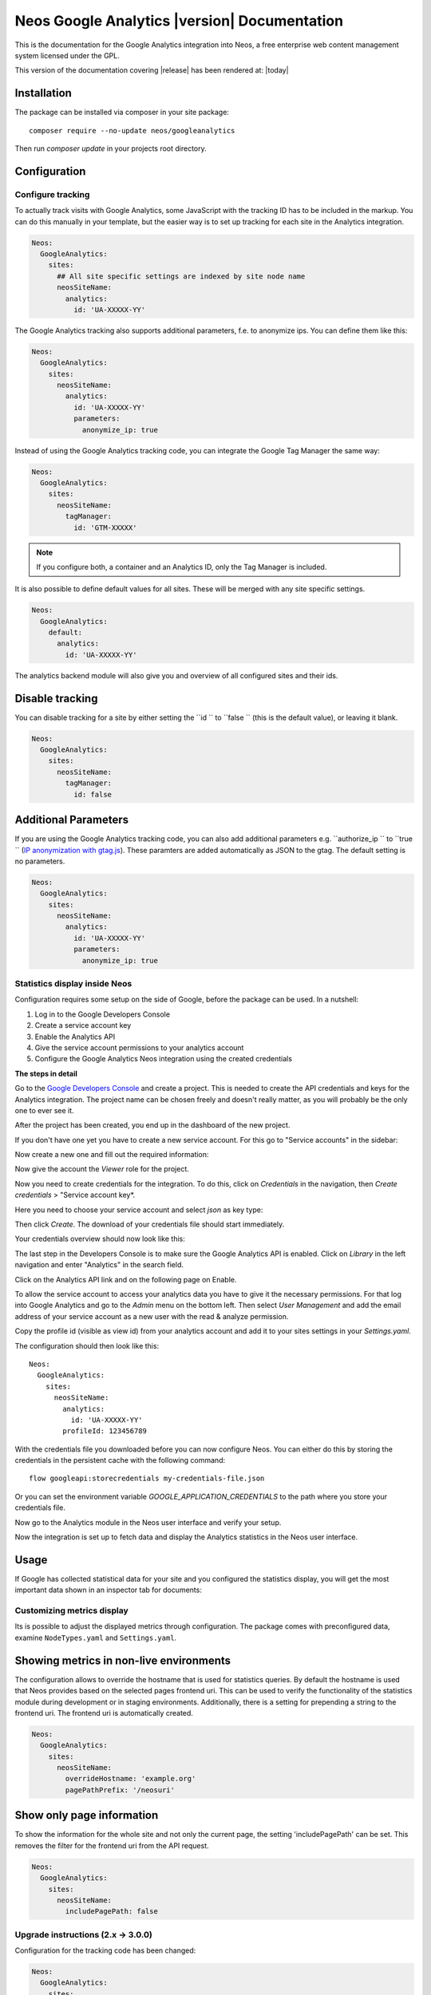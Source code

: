Neos Google Analytics |version| Documentation
=============================================

This is the documentation for the Google Analytics integration into Neos,
a free enterprise web content management system licensed under the GPL.

This version of the documentation covering |release| has been rendered at: |today|

Installation
------------

The package can be installed via composer in your site package::

  composer require --no-update neos/googleanalytics

Then run `composer update` in your projects root directory.

Configuration
-------------

Configure tracking
^^^^^^^^^^^^^^^^^^

To actually track visits with Google Analytics, some JavaScript with the tracking ID has to be
included in the markup. You can do this manually in your template, but the easier way is
to set up tracking for each site in the Analytics integration.

.. code-block:: yaml

  Neos:
    GoogleAnalytics:
      sites:
        ## All site specific settings are indexed by site node name
        neosSiteName:
          analytics:
            id: 'UA-XXXXX-YY'

The Google Analytics tracking also supports additional parameters, f.e. to anonymize ips.
You can define them like this:

.. code-block:: yaml

  Neos:
    GoogleAnalytics:
      sites:
        neosSiteName:
          analytics:
            id: 'UA-XXXXX-YY'
            parameters:
              anonymize_ip: true

Instead of using the Google Analytics tracking code, you can integrate the Google Tag Manager the same way:

.. code-block:: yaml

  Neos:
    GoogleAnalytics:
      sites:
        neosSiteName:
          tagManager:
            id: 'GTM-XXXXX'

.. note::
   If you configure both, a container and an Analytics ID, only the Tag Manager is included.

It is also possible to define default values for all sites. These will be merged with any site specific settings.

.. code-block:: yaml

  Neos:
    GoogleAnalytics:
      default:
        analytics:
          id: 'UA-XXXXX-YY'

The analytics backend module will also give you and overview of all configured sites and their ids.

Disable tracking
----------------

You can disable tracking for a site by either setting the  ``id `` to  ``false `` (this is the default value), or leaving it blank.

.. code-block:: yaml

  Neos:
    GoogleAnalytics:
      sites:
        neosSiteName:
          tagManager:
            id: false
            
Additional Parameters
---------------------

If you are using the Google Analytics tracking code, you can also add additional parameters e.g.  ``authorize_ip `` to  ``true `` (`IP anonymization with gtag.js <https://developers.google.com/analytics/devguides/collection/gtagjs/ip-anonymization/>`_). These paramters are added automatically as JSON to the gtag. The default setting is no parameters.

.. code-block:: yaml

  Neos:
    GoogleAnalytics:
      sites:
        neosSiteName:
          analytics:
            id: 'UA-XXXXX-YY'
            parameters:
              anonymize_ip: true

Statistics display inside Neos
^^^^^^^^^^^^^^^^^^^^^^^^^^^^^^

Configuration requires some setup on the side of Google, before the package can be used.
In a nutshell:

#. Log in to the Google Developers Console
#. Create a service account key
#. Enable the Analytics API
#. Give the service account permissions to your analytics account
#. Configure the Google Analytics Neos integration using the created credentials

**The steps in detail**

Go to the `Google Developers Console <https://console.developers.google.com/>`_ and create
a project. This is needed to create the API credentials and keys for the Analytics
integration. The project name can be chosen freely and doesn't really matter, as you will
probably be the only one to ever see it.

.. image:: Images/google-developers-console-create-project.png

After the project has been created, you end up in the dashboard of the new project.

.. image:: Images/google-developers-console-project-dashboard.png

If you don't have one yet you have to create a new service account. For this go to "Service accounts" in the sidebar:

.. image:: Images/google-developers-console-select-service-accounts.png

Now create a new one and fill out the required information:

.. image:: Images/google-developers-console-create-service-account.png

Now give the account the `Viewer` role for the project.

Now you need to create credentials for the integration. To do this, click on *Credentials* in the
navigation, then *Create credentials* > "Service account key*.

.. image:: Images/google-developers-console-credentials.png

Here you need to choose your service account and select `json` as key type:

.. image:: Images/google-developers-console-service-account.png

Then click *Create*. The download of your credentials file should start immediately.

Your credentials overview should now look like this:

.. image:: Images/google-developers-console-credentials-done.png

The last step in the Developers Console is to make sure the Google Analytics API is enabled.
Click on *Library* in the left navigation and enter "Analytics" in the search field.

.. image:: Images/google-developers-console-apis.png

Click on the Analytics API link and on the following page on Enable.

.. image:: Images/google-developers-console-enable-api.png

To allow the service account to access your analytics data you have to give it the necessary permissions.
For that log into Google Analytics and go to the `Admin` menu on the bottom left.
Then select `User Management` and add the email address of your service account as a new user with
the read & analyze permission.

.. image:: Images/google-analytics-account-permission.png

Copy the profile id (visible as view id) from your analytics account and add it to your sites settings in
your `Settings.yaml`.

.. image:: Images/google-analytics-profile-id.png

The configuration should then look like this::

  Neos:
    GoogleAnalytics:
      sites:
        neosSiteName:
          analytics:
            id: 'UA-XXXXX-YY'
          profileId: 123456789

With the credentials file you downloaded before you can now configure Neos.
You can either do this by storing the credentials in the persistent cache with the following command::

    flow googleapi:storecredentials my-credentials-file.json

Or you can set the environment variable `GOOGLE_APPLICATION_CREDENTIALS`
to the path where you store your credentials file.

Now go to the Analytics module in the Neos user interface and verify your setup.

.. image:: Images/neos-analytics-module.png

.. image:: Images/neos-analytics-accounts.png

Now the integration is set up to fetch data and display the Analytics statistics in the Neos
user interface.

Usage
-----

If Google has collected statistical data for your site and you configured the statistics display,
you will get the most important data shown in an inspector tab for documents:

.. image:: Images/neos-analytics-inspector.png

Customizing metrics display
^^^^^^^^^^^^^^^^^^^^^^^^^^^

Its is possible to adjust the displayed metrics through configuration. The package
comes with preconfigured data, examine ``NodeTypes.yaml`` and ``Settings.yaml``.

Showing metrics in non-live environments
----------------------------------------

The configuration allows to override the hostname that is used for statistics queries.
By default the hostname is used that Neos provides based on the selected pages frontend uri.
This can be used to verify the functionality of the statistics module during development
or in staging environments.
Additionally, there is a setting for prepending a string to the frontend uri. The frontend uri
is automatically created.

.. code-block:: yaml

  Neos:
    GoogleAnalytics:
      sites:
        neosSiteName:
          overrideHostname: 'example.org'
          pagePathPrefix: '/neosuri'

Show only page information
----------------------------------------

To show the information for the whole site and not only the current page,
the setting 'includePagePath' can be set. This removes the filter for the frontend uri from
the API request.

.. code-block:: yaml

  Neos:
    GoogleAnalytics:
      sites:
        neosSiteName:
          includePagePath: false


Upgrade instructions (2.x -> 3.0.0)
^^^^^^^^^^^^^^^^^^^^^^^^^^^^^^^^^^^^

Configuration for the tracking code has been changed:

.. code-block:: yaml

  Neos:
    GoogleAnalytics:
      sites:
        neosSiteName:
          analytics:
            id: 'UA-XXXXX-YY'

``enableTracking`` setting
--------------------------

Tracking code is now only included if you provide either a container or an Analytics ID.
The ``enableTracking`` setting has therefore been removed.

Authentication with the Google API
----------------------------------

The OAuth authentication in the older version of this package was often unreliable and caused many issues.

Therefore you now need to create a service account and matching credentials. See the `Configuration` chapter above.
